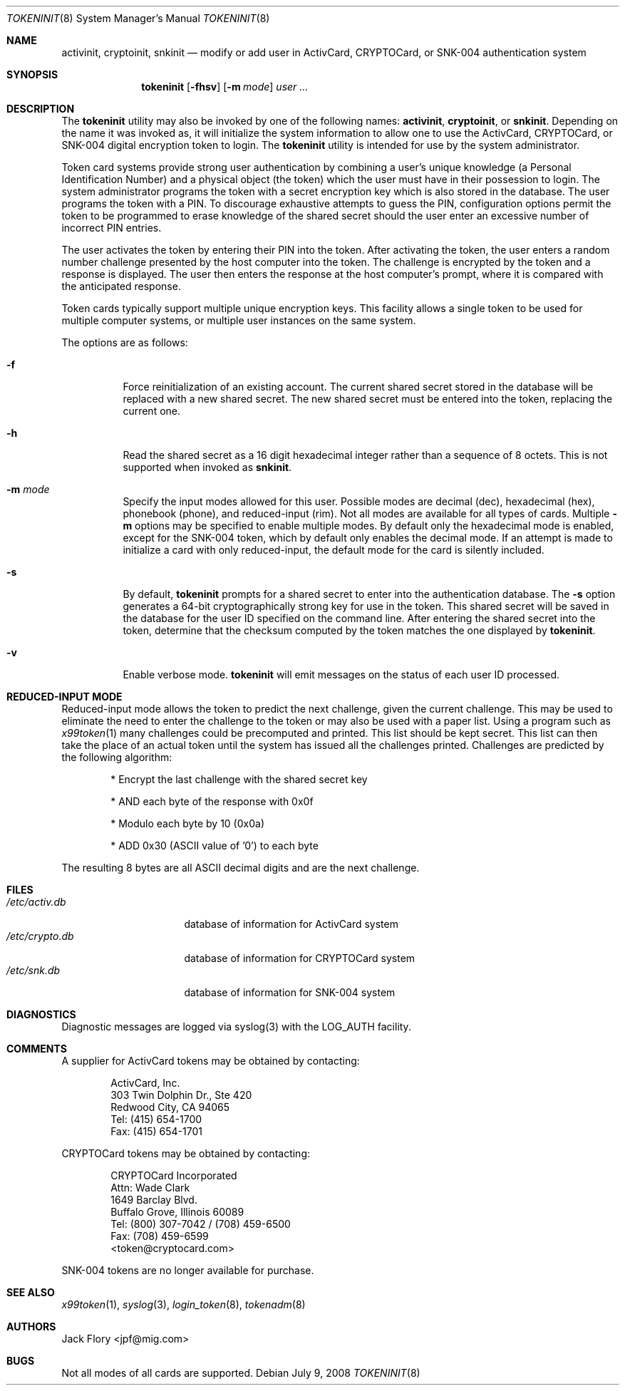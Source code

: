 .\" $OpenBSD: tokeninit.8,v 1.10 2008/07/09 19:58:28 sobrado Exp $
.\"
.\" Copyright (c) 1995 Migration Associates Corporation. All rights reserved.
.\"
.\" Redistribution and use in source and binary forms, with or without
.\" modification, are permitted provided that the following conditions
.\" are met:
.\" 1. Redistributions of source code must retain the above copyright
.\"    notice, this list of conditions and the following disclaimer.
.\" 2. Redistributions in binary form must reproduce the above copyright
.\"    notice, this list of conditions and the following disclaimer in the
.\"    documentation and/or other materials provided with the distribution.
.\" 3. All advertising materials mentioning features or use of this software
.\"    must display the following acknowledgement:
.\"	This product includes software developed by Berkeley Software Design,
.\"	Inc.
.\" 4. The name of Berkeley Software Design, Inc.  may not be used to endorse
.\"    or promote products derived from this software without specific prior
.\"    written permission.
.\"
.\" THIS SOFTWARE IS PROVIDED BY BERKELEY SOFTWARE DESIGN, INC. ``AS IS'' AND
.\" ANY EXPRESS OR IMPLIED WARRANTIES, INCLUDING, BUT NOT LIMITED TO, THE
.\" IMPLIED WARRANTIES OF MERCHANTABILITY AND FITNESS FOR A PARTICULAR PURPOSE
.\" ARE DISCLAIMED.  IN NO EVENT SHALL BERKELEY SOFTWARE DESIGN, INC. BE LIABLE
.\" FOR ANY DIRECT, INDIRECT, INCIDENTAL, SPECIAL, EXEMPLARY, OR CONSEQUENTIAL
.\" DAMAGES (INCLUDING, BUT NOT LIMITED TO, PROCUREMENT OF SUBSTITUTE GOODS
.\" OR SERVICES; LOSS OF USE, DATA, OR PROFITS; OR BUSINESS INTERRUPTION)
.\" HOWEVER CAUSED AND ON ANY THEORY OF LIABILITY, WHETHER IN CONTRACT, STRICT
.\" LIABILITY, OR TORT (INCLUDING NEGLIGENCE OR OTHERWISE) ARISING IN ANY WAY
.\" OUT OF THE USE OF THIS SOFTWARE, EVEN IF ADVISED OF THE POSSIBILITY OF
.\" SUCH DAMAGE.
.\"
.\"	BSDI $From: tokeninit.8,v 1.3 1997/01/16 03:23:11 bostic Exp $
.\"
.Dd $Mdocdate: July 9 2008 $
.Dt TOKENINIT 8
.Os
.Sh NAME
.Nm activinit ,
.Nm cryptoinit ,
.Nm snkinit
.Nd "modify or add user in ActivCard, CRYPTOCard, or SNK-004 authentication system"
.Sh SYNOPSIS
.Nm tokeninit
.Op Fl fhsv
.Op Fl m Ar mode
.Ar user ...
.Sh DESCRIPTION
The
.Nm tokeninit
utility may also be invoked by one of the following names:
.Nm activinit ,
.Nm cryptoinit ,
or
.Nm snkinit .
Depending on the name it was invoked as, it will
initialize the system information to allow one to use the
ActivCard, CRYPTOCard, or SNK-004 digital encryption token to login.
The
.Nm tokeninit
utility is intended for use by the system administrator.
.Pp
Token card systems provide strong user authentication by combining a user's
unique knowledge (a Personal Identification Number) and a physical object
(the token) which the user must have in their possession to login.
The system administrator programs the token with a secret encryption key
which is also stored in the database.
The user programs the token with a PIN.
To discourage exhaustive attempts to guess the PIN,
configuration options permit the token to be programmed
to erase knowledge of the shared secret should the user enter
an excessive number of incorrect PIN entries.
.Pp
The user activates the token by entering their PIN into the token.
After activating the token, the user enters a random number challenge
presented by the host computer into the token.
The challenge is encrypted by the token and a response is displayed.
The user then enters the response at the host computer's prompt,
where it is compared with the anticipated response.
.Pp
Token cards typically support multiple unique encryption keys.
This facility allows a single token to be used for multiple computer
systems, or multiple user instances on the same system.
.Pp
The options are as follows:
.Bl -tag -width Ds
.It Fl f
Force reinitialization of an existing account.
The current shared secret stored in the database will be replaced with
a new shared secret.
The new shared secret must be entered into the token,
replacing the current one.
.It Fl h
Read the shared secret as a 16 digit hexadecimal integer rather than
a sequence of 8 octets.
This is not supported when invoked as
.Nm snkinit .
.It Fl m Ar mode
Specify the input modes allowed for this user.
Possible modes are decimal (dec), hexadecimal (hex), phonebook (phone),
and reduced-input (rim).
Not all modes are available for all types of cards.
Multiple
.Fl m
options may be specified to enable multiple modes.
By default only the hexadecimal mode is enabled, except for the SNK-004
token, which by default only enables the decimal mode.
If an attempt is made to initialize a card with only reduced-input, the
default mode for the card is silently included.
.It Fl s
By default,
.Nm tokeninit
prompts for a shared secret to enter into the authentication database.
The
.Fl s
option generates a 64-bit cryptographically strong key for use in the token.
This shared secret will be saved in the database for the user ID
specified on the command line.
After entering the shared secret into the token, determine that the
checksum computed by the token matches the one displayed by
.Nm tokeninit .
.It Fl v
Enable verbose mode.
.Nm tokeninit
will emit messages on the status of each user ID processed.
.El
.Sh REDUCED-INPUT MODE
Reduced-input mode allows the token to predict the next challenge,
given the current challenge.
This may be used to eliminate the need to enter the challenge to the
token or may also be used with a paper list.
Using a program such as
.Xr x99token 1
many challenges could be precomputed and printed.
This list should be kept secret.
This list can then take the place of an actual token until
the system has issued all the challenges printed.
Challenges are predicted by the following algorithm:
.Bd -unfilled -offset indent
* Encrypt the last challenge with the shared secret key

* AND each byte of the response with 0x0f

* Modulo each byte by 10 (0x0a)

* ADD 0x30 (ASCII value of '0') to each byte
.Ed
.Pp
The resulting 8 bytes are all ASCII decimal digits and are the next challenge.
.Sh FILES
.Bl -tag -width xetcxcrypto.db -compact
.It Pa /etc/activ.db
database of information for ActivCard system
.It Pa /etc/crypto.db
database of information for CRYPTOCard system
.It Pa /etc/snk.db
database of information for SNK-004 system
.El
.Sh DIAGNOSTICS
Diagnostic messages are logged via syslog(3) with the LOG_AUTH facility.
.Sh COMMENTS
A supplier for ActivCard tokens may be obtained by contacting:
.Bd -unfilled -offset indent
ActivCard, Inc.
303 Twin Dolphin Dr., Ste 420
Redwood City, CA 94065
Tel: (415) 654-1700
Fax: (415) 654-1701
.Ed
.Pp
CRYPTOCard tokens may be obtained by contacting:
.Bd -unfilled -offset indent
CRYPTOCard Incorporated
Attn: Wade Clark
1649 Barclay Blvd.
Buffalo Grove, Illinois 60089
Tel: (800) 307-7042 / (708) 459-6500
Fax: (708) 459-6599
<token@cryptocard.com>
.Ed
.Pp
SNK-004 tokens are no longer available for purchase.
.Sh SEE ALSO
.Xr x99token 1 ,
.Xr syslog 3 ,
.Xr login_token 8 ,
.Xr tokenadm 8
.Sh AUTHORS
.An Jack Flory Aq jpf@mig.com
.Sh BUGS
Not all modes of all cards are supported.
